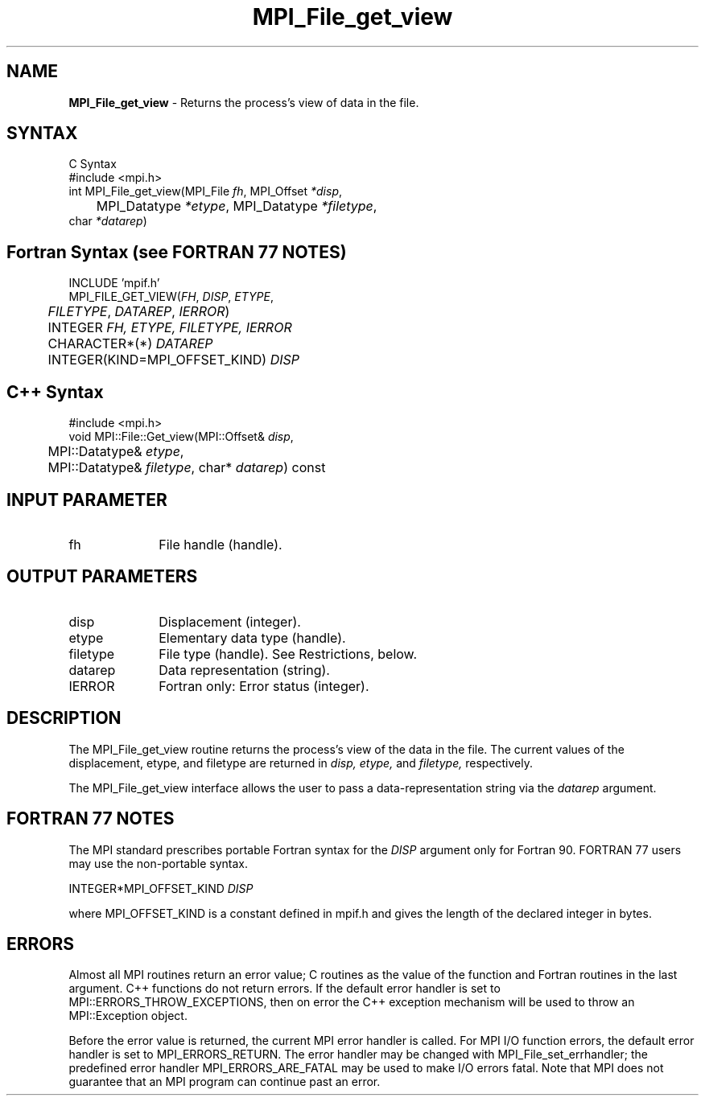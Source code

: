 .\" Copyright 2010 Cisco Systems, Inc.  All rights reserved.
.\" Copyright 2006-2008 Sun Microsystems, Inc.
.\" Copyright (c) 1996 Thinking Machines Corporation
.TH MPI_File_get_view 3 "Unreleased developer copy" "1.8.2rc6git" "Open MPI"
.SH NAME
\fBMPI_File_get_view\fP \- Returns the process's view of data in the file.

.SH SYNTAX
.ft R
.nf
C Syntax
    #include <mpi.h>
    int MPI_File_get_view(MPI_File \fIfh\fP, MPI_Offset \fI*disp\fP,
    	      MPI_Datatype \fI*etype\fP, MPI_Datatype \fI*filetype\fP,
              char \fI*datarep\fP)

.fi
.SH Fortran Syntax (see FORTRAN 77 NOTES)
.nf
    INCLUDE 'mpif.h'
    MPI_FILE_GET_VIEW(\fIFH\fP,\fI DISP\fP,\fI ETYPE\fP,
    	      \fI FILETYPE\fP, \fIDATAREP\fP, \fI IERROR\fP)
    	 INTEGER \fIFH, ETYPE, FILETYPE, IERROR\fP
	 CHARACTER*(*) \fIDATAREP\fP
    	 INTEGER(KIND=MPI_OFFSET_KIND) \fIDISP\fP

.fi
.SH C++ Syntax
.nf
#include <mpi.h>
void MPI::File::Get_view(MPI::Offset& \fIdisp\fP,
	MPI::Datatype& \fIetype\fP,
	MPI::Datatype& \fIfiletype\fP, char* \fIdatarep\fP) const

.fi
.SH INPUT PARAMETER
.ft R
.TP 1i
fh
File handle (handle).

.SH OUTPUT PARAMETERS
.ft R
.TP 1i
disp  
Displacement (integer).
.TP 1i
etype 
Elementary data type (handle). 
.TP 1i
filetype
File type (handle). See Restrictions, below.
.TP 1i
datarep
Data representation (string). 
.TP 1i
IERROR
Fortran only: Error status (integer). 

.SH DESCRIPTION
.ft R
The MPI_File_get_view routine returns the process's view of the data
in the file. The current values of the displacement, etype, and
filetype are returned in 
.I disp,
.I etype,
and 
.I filetype,
respectively.
.sp
The MPI_File_get_view interface allows the user to pass a data-representation string via the \fIdatarep\fP argument.

.SH FORTRAN 77 NOTES
.ft R
The MPI standard prescribes portable Fortran syntax for
the \fIDISP\fP argument only for Fortran 90.  FORTRAN 77
users may use the non-portable syntax.
.sp
.nf
     INTEGER*MPI_OFFSET_KIND \fIDISP\fP
.fi
.sp
where MPI_OFFSET_KIND is a constant defined in mpif.h
and gives the length of the declared integer in bytes.

.SH ERRORS
Almost all MPI routines return an error value; C routines as the value of the function and Fortran routines in the last argument. C++ functions do not return errors. If the default error handler is set to MPI::ERRORS_THROW_EXCEPTIONS, then on error the C++ exception mechanism will be used to throw an MPI::Exception object.
.sp
Before the error value is returned, the current MPI error handler is
called. For MPI I/O function errors, the default error handler is set to MPI_ERRORS_RETURN. The error handler may be changed with MPI_File_set_errhandler; the predefined error handler MPI_ERRORS_ARE_FATAL may be used to make I/O errors fatal. Note that MPI does not guarantee that an MPI program can continue past an error.  

